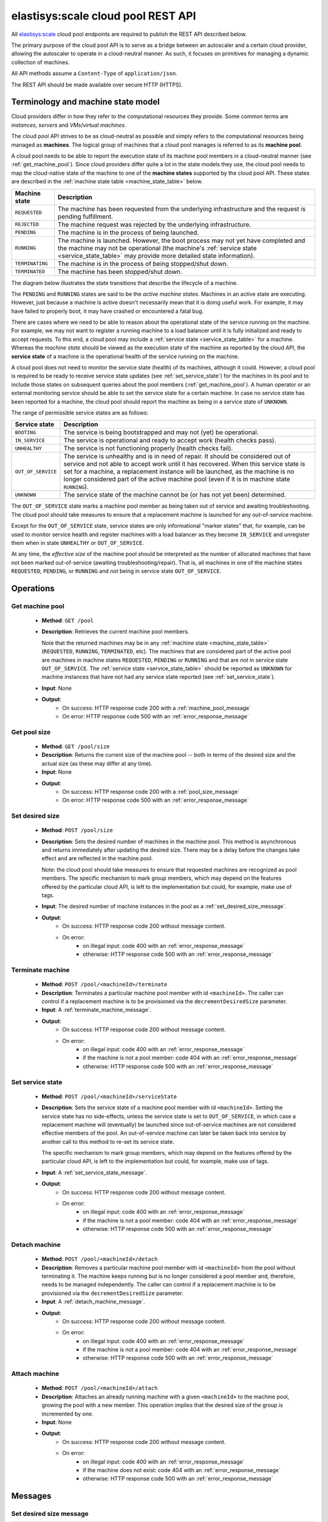 .. elastisys:scale cloud pool REST API documentation master file, created by
   sphinx-quickstart on Thu Jan 30 14:51:57 2014.
   You can adapt this file completely to your liking, but it should at least
   contain the root `toctree` directive.

elastisys:scale cloud pool REST API
===================================

All `elastisys:scale <http://elastisys.com/scale>`_ cloud pool endpoints 
are required to publish the REST API described below. 

The primary purpose of the cloud pool API is to serve as a bridge 
between an autoscaler and a certain cloud provider, allowing the autoscaler 
to operate in a cloud-neutral manner. As such, it focuses on primitives
for managing a dynamic collection of machines.


All API methods assume a ``Content-Type`` of ``application/json``.

The REST API should be made available over secure HTTP (HTTPS).



Terminology and machine state model
-----------------------------------
Cloud providers differ in how they refer to the computational
resources they provide. Some common terms are `instances`, `servers` and 
`VMs`/`virtual machines`.

The cloud pool API strives to be as cloud-neutral as possible and 
simply refers to the computational resources being managed as **machines**. 
The logical group of machines that a cloud pool manages is referred to
as its **machine pool**.


A cloud pool needs to be able to report the execution state of its machine 
pool members in a cloud-neutral manner (see :ref:`get_machine_pool`). 
Since cloud providers differ quite a lot in the state models they use, the 
cloud pool needs to map the cloud-native state of the machine to one of 
the **machine states** supported by the cloud pool API. These states are 
described in the :ref:`machine state table <machine_state_table>` below.

.. _machine_state_table:

+-----------------+---------------------------------------------------------------------+
| Machine state   | Description                                                         |
+=================+=====================================================================+
| ``REQUESTED``   | The machine has been requested from the underlying infrastructure   |
|                 | and the request is pending fulfillment.                             |
+-----------------+---------------------------------------------------------------------+
| ``REJECTED``    | The machine request was rejected by the underlying infrastructure.  |
+-----------------+---------------------------------------------------------------------+
| ``PENDING``     | The machine is in the process of being launched.                    |
+-----------------+---------------------------------------------------------------------+
| ``RUNNING``     | The machine is launched. However, the boot process may not yet have |
|                 | completed and the machine may not be operational (the machine's     |
|                 | :ref:`service state <service_state_table>` may provide more         |
|                 | detailed state information).                                        |
+-----------------+---------------------------------------------------------------------+
| ``TERMINATING`` | The machine is in the process of being stopped/shut down.           |
+-----------------+---------------------------------------------------------------------+
| ``TERMINATED``  | The machine has been stopped/shut down.                             |
+-----------------+---------------------------------------------------------------------+

The diagram below illustrates the state transitions that describe the lifecycle of 
a machine.

.. image:: images/machinestates.png
  :width: 700px

The ``PENDING`` and ``RUNNING`` states are said to be the *active machine 
states*. Machines in an active state are executing. However, just because a machine 
is active doesn't necessarily mean that it is doing useful work. For example, it may
have failed to properly boot, it may have crashed or encountered a fatal bug.

There are cases where we need to be able to reason about the operational state of
the service running on the machine. For example, we may not want to register a running
machine to a load balancer until it is fully initialized and ready to accept requests.
To this end, a cloud pool may include a :ref:`service state <service_state_table>` 
for a machine. Whereas the `machine state` should be viewed  as the execution 
state of the machine as reported by the cloud API, the **service state** of a machine
is the operational health of the service running on the machine.

A cloud pool does not need to monitor the service state (health) of its machines,
although it could. However, a cloud pool is required to be ready to receive 
service state updates (see :ref:`set_service_state`) for the machines in its pool 
and to include those states on subsequent queries about the pool members 
(:ref:`get_machine_pool`). A human operator or an external monitoring service should 
be able to set the service state for a certain machine. In case no service state
has been reported for a machine, the cloud pool should report the machine as being
in a service state of ``UNKNOWN``.

The range of permissible service states are as follows:

.. _service_state_table:

+---------------------+---------------------------------------------------------------------+
| Service state       | Description                                                         |
+=====================+=====================================================================+
| ``BOOTING``         | The service is being bootstrapped and may not (yet) be operational. |
+---------------------+---------------------------------------------------------------------+
| ``IN_SERVICE``      | The service is operational and ready to accept work (health checks  |
|                     | pass).                                                              |
+---------------------+---------------------------------------------------------------------+
| ``UNHEALTHY``       | The service is not functioning properly (health checks fail).       |
+---------------------+---------------------------------------------------------------------+
| ``OUT_OF_SERVICE``  | The service is unhealthy and is in need of repair. It should be     |
|                     | considered out of service and not able to accept work until it      |
|                     | has recovered. When this service state is set for a machine, a      |  
|                     | replacement instance will be launched, as the machine is no         |
|                     | longer considered part of the active machine pool (even if it is    |
|                     | in machine state ``RUNNING``).                                      |
+---------------------+---------------------------------------------------------------------+
| ``UNKNOWN``         | The service state of the machine cannot be (or has not yet been)    |
|                     | determined.                                                         |
+---------------------+---------------------------------------------------------------------+

The ``OUT_OF_SERVICE`` state marks a machine pool member as being taken out of service
and awaiting troubleshooting. The cloud pool should take measures to ensure that
a replacement machine is launched for any out-of-service machine.

Except for the ``OUT_OF_SERVICE`` state, service states are only informational 
"marker states" that, for example, can be used to monitor service health and
register machines with a load balancer as they become ``IN_SERVICE`` and unregister
them when in state ``UNHEALTHY`` or ``OUT_OF_SERVICE``.

At any time, the *effective size* of the machine pool should be interpreted as the
number of allocated machines that have not been marked out-of-service (awaiting 
troubleshooting/repair). That is, all machines in one of the machine states 
``REQUESTED``, ``PENDING``, or ``RUNNING`` and *not* being in service state 
``OUT_OF_SERVICE``.




Operations
----------


.. _get_machine_pool:

Get machine pool
****************
  
  - **Method**: ``GET /pool``
  - **Description**: Retrieves the current machine pool members.
    
    Note that the returned machines may be in any :ref:`machine state <machine_state_table>`
    (``REQUESTED``, ``RUNNING``, ``TERMINATED``, etc). The machines that are considered part of 
    the active pool are machines in machine states ``REQUESTED``, ``PENDING`` or
    ``RUNNING`` and that are *not* in service state ``OUT_OF_SERVICE``. The 
    :ref:`service state <service_state_table>` should be reported as ``UNKNOWN`` for machine instances that have 
    not had any service state reported (see :ref:`set_service_state`).
  - **Input**: None
  - **Output**: 
      - On success: HTTP response code 200 with a :ref:`machine_pool_message`
      - On error: HTTP response code 500 with an :ref:`error_response_message`



.. _get_pool_size:

Get pool size
*************

  - **Method**: ``GET /pool/size``
  - **Description**: Returns the current size of the machine pool -- both in terms of
    the desired size and the actual size (as these may differ at any time).
  - **Input**: None
  - **Output**: 
      - On success: HTTP response code 200 with a :ref:`pool_size_message`
      - On error: HTTP response code 500 with an :ref:`error_response_message`


.. _set_desired_size:

Set desired size
****************

  - **Method**: ``POST /pool/size``
  - **Description**: Sets the desired number of machines in the machine pool.
    This method is asynchronous and returns immediately after updating the
    desired size. There may be a delay before the changes take effect and
    are reflected in the machine pool.

    Note: the cloud pool should take measures to ensure that requested 
    machines are recognized as pool members. The specific mechanism to mark 
    group members, which may depend on the features offered by the particular
    cloud API, is left to the implementation but could, for example, make use
    of tags.
  - **Input**: The desired number of machine instances in the pool as a :ref:`set_desired_size_message`.
  - **Output**:
      - On success: HTTP response code 200 without message content.
      - On error:    
          - on illegal input: code 400 with an :ref:`error_response_message`
          - otherwise: HTTP response code 500 with an :ref:`error_response_message`



.. _terminate_machine:

Terminate machine
*****************

  - **Method**: ``POST /pool/<machineId>/terminate``
  - **Description**: Terminates a particular machine pool member with id ``<machineId>``.
    The caller can control if a replacement machine is to be provisioned via the
    ``decrementDesiredSize``
    parameter. 
  - **Input**: A :ref:`terminate_machine_message`.
  - **Output**:
      - On success: HTTP response code 200 without message content.
      - On error:    
          - on illegal input: code 400 with an :ref:`error_response_message`
          - if the machine is not a pool member: code 404 with an :ref:`error_response_message`
          - otherwise: HTTP response code 500 with an :ref:`error_response_message`




.. _set_service_state:

Set service state
*****************

  - **Method**: ``POST /pool/<machineId>/serviceState``
  - **Description**:  Sets the service state of a machine pool member with
    id ``<machineId>``. Setting the service state has no side-effects, unless 
    the service state is set to ``OUT_OF_SERVICE``, in which case a replacement 
    machine will (eventually) be launched since out-of-service machines are not 
    considered effective members of the pool. An out-of-service machine can later 
    be taken back into service by another call to this method to re-set its service state.

    The specific mechanism to mark group 
    members, which may depend on the features offered by the particular cloud 
    API, is left to the implementation but could, for example, make use of tags.
  - **Input**: A :ref:`set_service_state_message`.
  - **Output**:
      - On success: HTTP response code 200 without message content.
      - On error:    
          - on illegal input: code 400 with an :ref:`error_response_message`
          - if the machine is not a pool member: code 404 with an :ref:`error_response_message`
          - otherwise: HTTP response code 500 with an :ref:`error_response_message`



.. _detach_machine:

Detach machine
**************

  - **Method**: ``POST /pool/<machineId>/detach``
  - **Description**: Removes a particular machine pool member with id ``<machineId>``
    from the pool without terminating it. 
    The machine keeps running but is no longer considered a pool member and,
    therefore, needs to be managed independently. The caller can control if 
    a replacement machine is to be provisioned via the ``decrementDesiredSize``
    parameter. 
  - **Input**: A :ref:`detach_machine_message`.
  - **Output**:
      - On success: HTTP response code 200 without message content.
      - On error:    
          - on illegal input: code 400 with an :ref:`error_response_message`
          - if the machine is not a pool member: code 404 with an :ref:`error_response_message`
          - otherwise: HTTP response code 500 with an :ref:`error_response_message`



.. _attach_machine:

Attach machine
**************


  - **Method**: ``POST /pool/<machineId>/attach``
  - **Description**: Attaches an already running machine with a given 
    ``<machineId>`` to the machine pool, growing the pool with a new member.
    This operation implies that the desired size of the group is incremented by one.
  - **Input**: None
  - **Output**:
      - On success: HTTP response code 200 without message content.
      - On error:    
          - on illegal input: code 400 with an :ref:`error_response_message`
          - if the machine does not exist: code 404 with an :ref:`error_response_message`
          - otherwise: HTTP response code 500 with an :ref:`error_response_message`




Messages
--------

.. _set_desired_size_message:

Set desired size message
************************

+--------------+-----------------------------------------------------------+
| Description  | A message used to request that the machine pool be        |
|              | resized to a desired number of machine instances.         |
+--------------+-----------------------------------------------------------+
| Schema       | ``{ "desiredSize": <number> }``                           |
+--------------+-----------------------------------------------------------+

Sample document: ::

     { "desiredSize": 3 }

States that we want three machine instances in the pool.

.. _error_response_message:

Error response message
**********************

+--------------+----------------------------------------------------+
| Description  | Contains further details (in addition to the HTTP  |
|              | response code) on server-side errors.              |
+--------------+----------------------------------------------------+
| Schema       | ``{ "message": <string>, "detail": <string> }``    |
+--------------+----------------------------------------------------+

The ``message`` is a human-readable error message intended for presentation, 
whereas the ``detail`` attribute holds error details (such as a stack trace).

This is a sample error message: ::

  {
    "message": "failure to process pool get request",
    "detail": "... long stacktrace ..."
  }



.. _machine_pool_message:

Machine pool message
********************

+--------------+----------------------------------------------------+
| Description  | Describes the current status of the monitored      |
|              | machine pool.                                      |
+--------------+----------------------------------------------------+

The machine pool schema has the following structure: ::

   {
     "timestamp": <iso-8601 datetime>,
     "machines": [ <machine> ... ]
   }

Here, every ``<machine>`` is also a json document with the following structure: ::

  {
    "id": <string>,
    "machineState": <machine state>,
    "serviceState": <service state>,
    "launchtime": <iso-8601 datetime>,
    "publicIps": [<ip-address>, ...],
    "privateIps": [<ip-address>, ...],
    "metadata": <jsonobject>
  } 

The attributes are to be interpreted as follows:
  
  * ``id``: The identifier of the machine.
  * ``machineState``: The execution state of the machine. See the 
    :ref:`machine state table <machine_state_table>` for the range of possible values.
  * ``serviceState``: The operational state of the service running on the machine.
    See the :ref:`service state table <service_state_table>` for the range of 
    possible values.
  * ``launchtime``: The launch time of the machine if it has been launched. If the machine
    is in a state where it hasn't been launched yet (``REQUESTED`` state) this attribute
    may be left out or set to ``null``.
  * ``publicIps``: The list of public IP addresses associated with this machine. Depending
    on the state of the machine, this list may be empty.
  * ``privateIps``: The list of private IP addresses associated with this machine. Depending
    on the state of the machine, this list may be empty.
  * ``metadata``: Additional cloud provider-specific meta data about the machine.
    This field is optional (may be ``null``).



Below is a sample machine pool document: ::

  {
    "timestamp": "2013-11-07T13:50:00.000Z",
    "machines": [
      {
        "id": "i-123456",
        "machineState": "RUNNING",
        "serviceState": "IN_SERVICE",
        "launchtime": "2013-11-07T14:50:00.000Z",
        "publicIps": ["54.211.230.169"],
        "privateIps": ["10.122.122.69"],
        "metadata": {
          "scaling-group": "mygroup"         
        }
      },
      {
        "id": "i-123457",
        "machineState": "PENDING",
        "serviceState": "BOOTING",
        "launchtime": "2013-11-07T13:49:50.000Z",        
        "publicIps": [],
        "privateIps": [],
        "metadata": {
          "scaling-group": "mygroup",
        }
      }
    ]
  }




.. _pool_size_message:

Pool size message
*****************

+--------------+---------------------------------------------------------------------------------------+
| Description  | Carries information about the pool size, both                                         |
|              | desired and actual size.                                                              |
+--------------+---------------------------------------------------------------------------------------+
| Schema       | ``{ "desiredSize": <number>, "allocated": <number>, "outOfService": <number> }``      |
+--------------+---------------------------------------------------------------------------------------+

The attributes are to be interpreted as follows:
  
  * ``desiredSize``: The last desired size set for the machine pool (see :ref:`set_desired_size`).
  * ``allocated``: The number of allocated machines in the pool (in one of 
    machine states ``REQUESTED``, ``PENDING``, ``RUNNING``)
  * ``outOfService``: The number of machines in the pool that are marked with 
    a ``OUT_OF_SERVICE`` service state.

Example: ::

   { "desiredSize": 3, "allocated": 4, "outOfService": 1 }



.. _terminate_machine_message:

Terminate machine message
*************************

+--------------+-----------------------------------------------------------------+
| Description  | Specifies if the desired size of the machine pool               |
|              | should be decremented after terminating the machine             |
|              | (that is, it controls if a replacement machine should           |
|              | be launched)                                                    |
+--------------+-----------------------------------------------------------------+
| Schema       | ``{ "decrementDesiredSize": <boolean> }``                       |
+--------------+-----------------------------------------------------------------+

The attributes are to be interpreted as follows:
  
  * ``decrementDesiredSize``: ``true`` if the desired pool size should 
    be decremented, ``false`` otherwise.

Example where a replacement machine is desired: ::

   { "decrementDesiredSize": false }



.. _detach_machine_message:

Detach machine message
**********************

+--------------+-----------------------------------------------------------------+
| Description  | Specifies if the desired size of the machine pool               |
|              | should be decremented after detaching the machine               |
|              | (that is, it controls if a replacement machine should           |
|              | be launched)                                                    |
+--------------+-----------------------------------------------------------------+
| Schema       | ``{ "decrementDesiredSize": <boolean> }``                       |
+--------------+-----------------------------------------------------------------+

The attributes are to be interpreted as follows:
  
  * ``decrementDesiredSize``: ``true`` if the desired pool size should 
    be decremented, ``false`` otherwise.

Example where a replacement machine is desired: ::

   { "decrementDesiredSize": false }



.. _set_service_state_message:

Set service state message
*************************

+--------------+-----------------------------------------------------------------+
| Description  | Specifies the service state to set for the machine.             |
+--------------+-----------------------------------------------------------------+
| Schema       | ``{ "serviceState": "<service state>" }``                       |
+--------------+-----------------------------------------------------------------+

The attributes are to be interpreted as follows:
  
  * ``serviceState``: The :ref:`service state <service_state_table>` to set.

Example where a replacement machine is desired: ::

   { "serviceState": "IN_SERVICE" }
